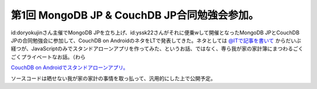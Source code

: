 第1回 MongoDB JP & CouchDB JP合同勉強会参加。
=============================================

id:doryokujinさん主催でMongoDB JPを立ち上げ、id:yssk22さんがそれに便乗wして開催となったMongoDB JPとCouchDB JPの合同勉強会に参加して、CouchDB on AndroidのネタをLTで発表してきた。ネタとしては `@ITで記事を書いて <http://www.atmarkit.co.jp/fdb/rensai/09_couchdb/05/couchdb01.html>`_ からだいぶ経つが、JavaScriptのみでスタンドアローンアプリを作ってみた、というお話、ではなく、専ら我が家の家計簿にまつわるごくごくプライベートなお話。（わら




`CouchDB on Androidでスタンドアローンアプリ。 <http://www.slideshare.net/mkouhei/couchdb-on-android>`_




ソースコードは晒せない我が家の家計の事情を取っ払って、汎用的にした上で公開予定。






.. author:: default
.. categories:: CouchDB,meeting
.. tags::
.. comments::
